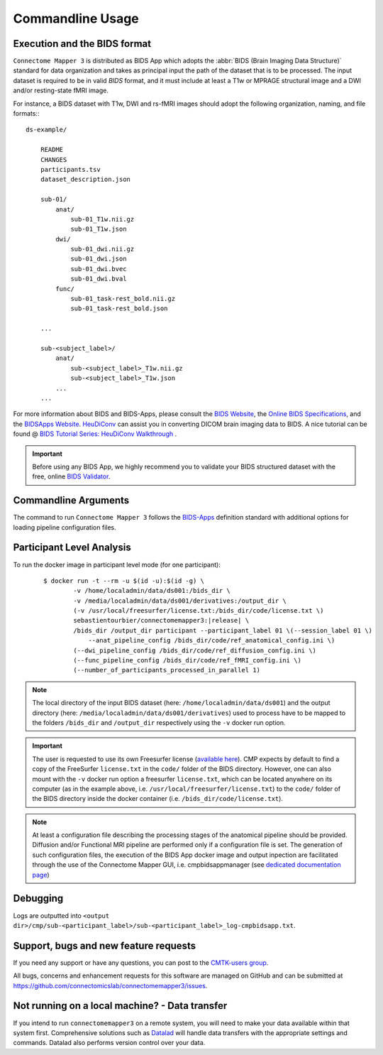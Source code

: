 ***********************
Commandline Usage
***********************

Execution and the BIDS format
=============================

``Connectome Mapper 3`` is distributed as BIDS App which adopts the :abbr:`BIDS (Brain Imaging Data Structure)` standard for data organization and takes as principal input the path of the dataset that is to be processed. The input dataset is required to be in valid `BIDS` format, and it must include at least a T1w or MPRAGE structural image and a DWI and/or resting-state fMRI image.

For instance, a BIDS dataset with T1w, DWI and rs-fMRI images should adopt the following organization, naming, and file formats:::

    ds-example/
        
        README
        CHANGES
        participants.tsv
        dataset_description.json
        
        sub-01/
            anat/
                sub-01_T1w.nii.gz
                sub-01_T1w.json
            dwi/
                sub-01_dwi.nii.gz
                sub-01_dwi.json
                sub-01_dwi.bvec
                sub-01_dwi.bval
            func/
                sub-01_task-rest_bold.nii.gz
                sub-01_task-rest_bold.json
        
        ...

        sub-<subject_label>/
            anat/
                sub-<subject_label>_T1w.nii.gz
                sub-<subject_label>_T1w.json
            ...
        ...

For more information about BIDS and BIDS-Apps, please consult the `BIDS Website <https://bids.neuroimaging.io/>`_, the `Online BIDS Specifications <https://bids-specification.readthedocs.io/en/stable/>`_, and the `BIDSApps Website <https://bids-apps.neuroimaging.io/>`_. `HeuDiConv <https://github.com/nipy/heudiconv>`_ can assist you in converting DICOM brain imaging data to BIDS. A nice tutorial can be found @ `BIDS Tutorial Series: HeuDiConv Walkthrough <http://reproducibility.stanford.edu/bids-tutorial-series-part-2a/>`_ .

.. important:: 
    Before using any BIDS App, we highly recommend you to validate your BIDS structured dataset with the free, online `BIDS Validator <http://bids-standard.github.io/bids-validator/>`_.


Commandline Arguments
=============================

The command to run ``Connectome Mapper 3`` follows the `BIDS-Apps <https://github.com/BIDS-Apps>`_ definition standard with additional options for loading pipeline configuration files.

.. argparse::
		:ref: cmp.parser.get
		:prog: connectomemapper3



Participant Level Analysis
===========================
To run the docker image in participant level mode (for one participant):

  .. parsed-literal::

    $ docker run -t --rm -u $(id -u):$(id -g) \\
            -v /home/localadmin/data/ds001:/bids_dir \\
            -v /media/localadmin/data/ds001/derivatives:/output_dir \\
            (-v /usr/local/freesurfer/license.txt:/bids_dir/code/license.txt \\)
            sebastientourbier/connectomemapper3:|release| \\
            /bids_dir /output_dir participant --participant_label 01 \\(--session_label 01 \\)
          	--anat_pipeline_config /bids_dir/code/ref_anatomical_config.ini \\)
            (--dwi_pipeline_config /bids_dir/code/ref_diffusion_config.ini \\)
            (--func_pipeline_config /bids_dir/code/ref_fMRI_config.ini \\)
            (--number_of_participants_processed_in_parallel 1)

.. note:: The local directory of the input BIDS dataset (here: ``/home/localadmin/data/ds001``) and the output directory (here: ``/media/localadmin/data/ds001/derivatives``) used to process have to be mapped to the folders ``/bids_dir`` and ``/output_dir`` respectively using the ``-v`` docker run option. 

.. important:: The user is requested to use its own Freesurfer license (`available here <https://surfer.nmr.mgh.harvard.edu/registration.html>`_). CMP expects by default to find a copy of the FreeSurfer ``license.txt`` in the ``code/`` folder of the BIDS directory. However, one can also mount with the ``-v`` docker run option a freesurfer ``license.txt``, which can be located anywhere on its computer (as in the example above, i.e. ``/usr/local/freesurfer/license.txt``) to the ``code/`` folder of the BIDS directory inside the docker container (i.e. ``/bids_dir/code/license.txt``). 

.. note:: At least a configuration file describing the processing stages of the anatomical pipeline should be provided. Diffusion and/or Functional MRI pipeline are performed only if a configuration file is set. The generation of such configuration files, the execution of the BIDS App docker image and output inpection are facilitated through the use of the Connectome Mapper GUI, i.e. cmpbidsappmanager (see `dedicated documentation page <bidsappmanager.html>`_)

Debugging
=========

Logs are outputted into
``<output dir>/cmp/sub-<participant_label>/sub-<participant_label>_log-cmpbidsapp.txt``.

Support, bugs and new feature requests
=======================================

If you need any support or have any questions, you can post to the `CMTK-users group <http://groups.google.com/group/cmtk-users>`_.

All bugs, concerns and enhancement requests for this software are managed on GitHub and can be submitted at `https://github.com/connectomicslab/connectomemapper3/issues <https://github.com/connectomicslab/connectomemapper3/issues>`_.


Not running on a local machine? - Data transfer
===============================================

If you intend to run ``connectomemapper3`` on a remote system, you will need to
make your data available within that system first. Comprehensive solutions such as `Datalad
<http://www.datalad.org/>`_ will handle data transfers with the appropriate
settings and commands. Datalad also performs version control over your data.
